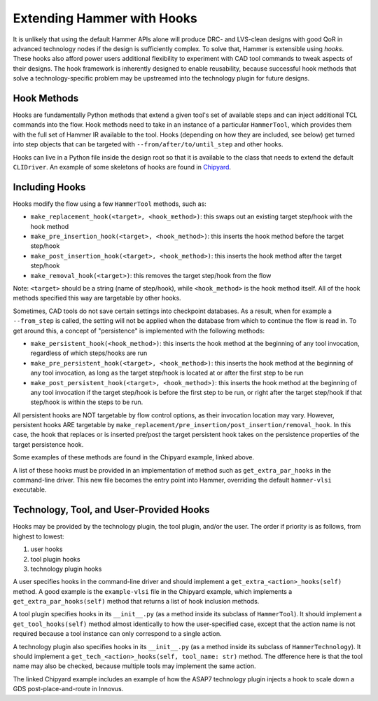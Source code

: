 .. _hooks:

Extending Hammer with Hooks
=======================================

It is unlikely that using the default Hammer APIs alone will produce DRC- and LVS-clean designs with good QoR in advanced technology nodes if the design is sufficiently complex.
To solve that, Hammer is extensible using *hooks*.
These hooks also afford power users additional flexibility to experiment with CAD tool commands to tweak aspects of their designs.
The hook framework is inherently designed to enable reusability, because successful hook methods that solve a technology-specific problem may be upstreamed into the technology plugin for future designs.

Hook Methods
------------

Hooks are fundamentally Python methods that extend a given tool's set of available steps and can inject additional TCL commands into the flow. 
Hook methods need to take in an instance of a particular ``HammerTool``, which provides them with the full set of Hammer IR available to the tool.
Hooks (depending on how they are included, see below) get turned into step objects that can be targeted with ``--from/after/to/until_step`` and other hooks.

Hooks can live in a Python file inside the design root so that it is available to the class that needs to extend the default ``CLIDriver``.
An example of some skeletons of hooks are found in `Chipyard <https://github.com/ucb-bar/chipyard/blob/master/vlsi/example-vlsi>`__.

Including Hooks
----------------

Hooks modify the flow using a few ``HammerTool`` methods, such as:

* ``make_replacement_hook(<target>, <hook_method>)``: this swaps out an existing target step/hook with the hook method
* ``make_pre_insertion_hook(<target>, <hook_method>)``: this inserts the hook method before the target step/hook
* ``make_post_insertion_hook(<target>, <hook_method>)``: this inserts the hook method after the target step/hook
* ``make_removal_hook(<target>)``: this removes the target step/hook from the flow

Note: ``<target>`` should be a string (name of step/hook), while ``<hook_method>`` is the hook method itself.
All of the hook methods specified this way are targetable by other hooks.

Sometimes, CAD tools do not save certain settings into checkpoint databases.
As a result, when for example a ``--from_step`` is called, the setting will not be applied when the database from which to continue the flow is read in.
To get around this, a concept of "persistence" is implemented with the following methods:

* ``make_persistent_hook(<hook_method>)``: this inserts the hook method at the beginning of any tool invocation, regardless of which steps/hooks are run
* ``make_pre_persistent_hook(<target>, <hook_method>)``: this inserts the hook method at the beginning of any tool invocation, as long as the target step/hook is located at or after the first step to be run
* ``make_post_persistent_hook(<target>, <hook_method>)``: this inserts the hook method at the beginning of any tool invocation if the target step/hook is before the first step to be run, or right after the target step/hook if that step/hook is within the steps to be run.

All persistent hooks are NOT targetable by flow control options, as their invocation location may vary.
However, persistent hooks ARE targetable by ``make_replacement/pre_insertion/post_insertion/removal_hook``.
In this case, the hook that replaces or is inserted pre/post the target persistent hook takes on the persistence properties of the target persistence hook.

Some examples of these methods are found in the Chipyard example, linked above.

A list of these hooks must be provided in an implementation of method such as ``get_extra_par_hooks`` in the command-line driver. This new file becomes the entry point into Hammer, overriding the default ``hammer-vlsi`` executable.

Technology, Tool, and User-Provided Hooks
-----------------------------------------

Hooks may be provided by the technology plugin, the tool plugin, and/or the user. The order if priority is as follows, from highest to lowest:

1. user hooks
2. tool plugin hooks
3. technology plugin hooks
   
A user specifies hooks in the command-line driver and should implement a ``get_extra_<action>_hooks(self)`` method. A good example is the ``example-vlsi`` file in the Chipyard example, which implements a ``get_extra_par_hooks(self)`` method that returns a list of hook inclusion methods. 

A tool plugin specifies hooks in its ``__init__.py`` (as a method inside its subclass of ``HammerTool``). It should implement a ``get_tool_hooks(self)`` method almost identically to how the user-specified case, except that the action name is not required because a tool instance can only correspond to a single action.

A technology plugin also specifies hooks in its ``__init__.py`` (as a method inside its subclass of ``HammerTechnology``). It should implement a ``get_tech_<action>_hooks(self, tool_name: str)`` method. The dfference here is that the tool name may also be checked, because multiple tools may implement the same action.

The linked Chipyard example includes an example of how the ASAP7 technology plugin injects a hook to scale down a GDS post-place-and-route in Innovus.
